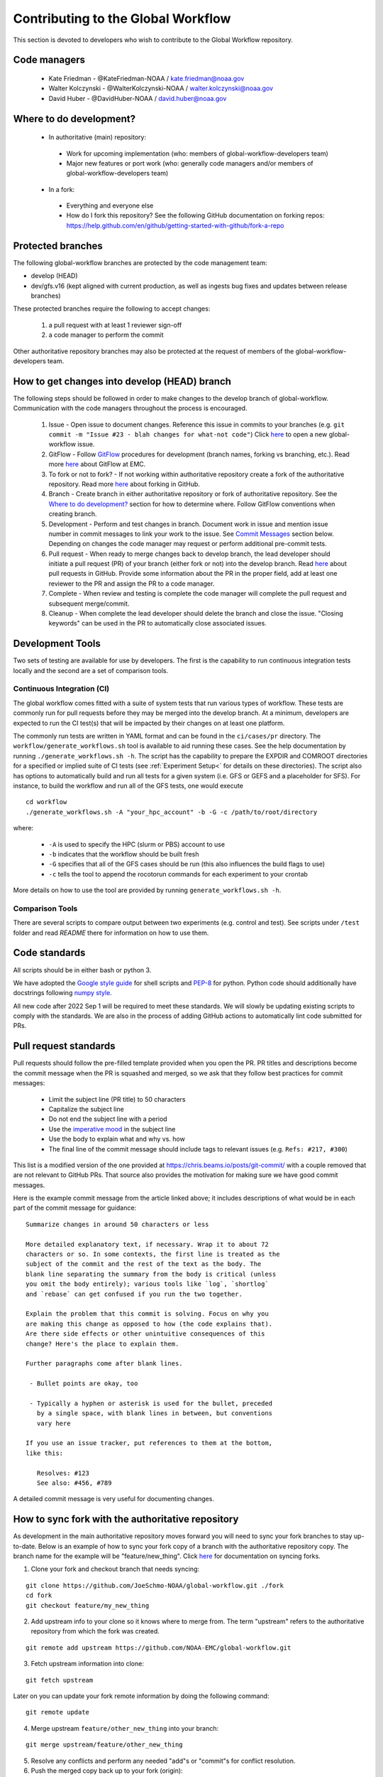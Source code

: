 ###################################
Contributing to the Global Workflow
###################################

This section is devoted to developers who wish to contribute to the Global Workflow repository. 

.. _managers:

=============
Code managers
=============

 * Kate Friedman - @KateFriedman-NOAA / kate.friedman@noaa.gov
 * Walter Kolczynski - @WalterKolczynski-NOAA / walter.kolczynski@noaa.gov
 * David Huber - @DavidHuber-NOAA / david.huber@noaa.gov

.. _development:

========================
Where to do development?
========================

 * In authoritative (main) repository:

  - Work for upcoming implementation (who: members of global-workflow-developers team)
  - Major new features or port work (who: generally code managers and/or members of global-workflow-developers team)

 * In a fork:

  - Everything and everyone else
  - How do I fork this repository? See the following GitHub documentation on forking repos: https://help.github.com/en/github/getting-started-with-github/fork-a-repo

.. _protected:

==================
Protected branches
==================

The following global-workflow branches are protected by the code management team:

* develop (HEAD)
* dev/gfs.v16 (kept aligned with current production, as well as ingests bug fixes and updates between release branches)

These protected branches require the following to accept changes:

 1. a pull request with at least 1 reviewer sign-off
 2. a code manager to perform the commit

Other authoritative repository branches may also be protected at the request of members of the global-workflow-developers team.

.. _howto: 

=============================================
How to get changes into develop (HEAD) branch
=============================================

The following steps should be followed in order to make changes to the develop branch of global-workflow. Communication with the code managers throughout the process is encouraged.

 #. Issue - Open issue to document changes. Reference this issue in commits to your branches (e.g. ``git commit -m "Issue #23 - blah changes for what-not code"``) Click `here <https://github.com/NOAA-EMC/global-workflow/issues/new/choose>`__ to open a new global-workflow issue.
 #. GitFlow - Follow `GitFlow <https://nvie.com/posts/a-successful-git-branching-model/>`_ procedures for development (branch names, forking vs branching, etc.). Read more `here <https://docs.google.com/document/d/1H5McooP-ZmDIOhcy4zJwdFVk3DyjbJt_Nyqj4QGBRBU/edit?usp=sharing>`__ about GitFlow at EMC.
 #. To fork or not to fork? - If not working within authoritative repository create a fork of the authoritative repository. Read more `here <https://help.github.com/en/github/getting-started-with-github/fork-a-repo>`__ about forking in GitHub.
 #. Branch - Create branch in either authoritative repository or fork of authoritative repository. See the `Where to do development? <development_>`_ section for how to determine where. Follow GitFlow conventions when creating branch.
 #. Development - Perform and test changes in branch. Document work in issue and mention issue number in commit messages to link your work to the issue. See `Commit Messages <commit-standards_>`_ section below. Depending on changes the code manager may request or perform additional pre-commit tests.
 #. Pull request - When ready to merge changes back to develop branch, the lead developer should initiate a pull request (PR) of your branch (either fork or not) into the develop branch. Read `here <https://help.github.com/en/github/collaborating-with-issues-and-pull-requests/about-pull-requests>`__ about pull requests in GitHub. Provide some information about the PR in the proper field, add at least one reviewer to the PR and assign the PR to a code manager.
 #. Complete - When review and testing is complete the code manager will complete the pull request and subsequent merge/commit.
 #. Cleanup - When complete the lead developer should delete the branch and close the issue. "Closing keywords" can be used in the PR to automatically close associated issues.

.. _development-tools:

=================
Development Tools
=================

Two sets of testing are available for use by developers.  The first is the capability to run continuous integration tests locally and the second are a set of comparison tools.

---------------------------
Continuous Integration (CI)
---------------------------

The global workflow comes fitted with a suite of system tests that run various types of workflow.  These tests are commonly run for pull requests before they may be merged into the develop branch.  At a minimum, developers are expected to run the CI test(s) that will be impacted by their changes on at least one platform.

The commonly run tests are written in YAML format and can be found in the ``ci/cases/pr`` directory.  The ``workflow/generate_workflows.sh`` tool is available to aid running these cases.  See the help documentation by running ``./generate_workflows.sh -h``.  The script has the capability to prepare the EXPDIR and COMROOT directories for a specified or implied suite of CI tests (see :ref:`Experiment Setup<` for details on these directories).  The script also has options to automatically build and run all tests for a given system (i.e. GFS or GEFS and a placeholder for SFS).  For instance, to build the workflow and run all of the GFS tests, one would execute

::

    cd workflow
    ./generate_workflows.sh -A "your_hpc_account" -b -G -c /path/to/root/directory

where:

    * ``-A`` is used to specify the HPC (slurm or PBS) account to use
    * ``-b`` indicates that the workflow should be built fresh
    * ``-G`` specifies that all of the GFS cases should be run (this also influences the build flags to use)
    * ``-c`` tells the tool to append the rocotorun commands for each experiment to your crontab

More details on how to use the tool are provided by running ``generate_workflows.sh -h``.

----------------
Comparison Tools
----------------

There are several scripts to compare output between two experiments (e.g. control and test). See scripts under ``/test`` folder and read `README` there for information on how to use them.

.. _code-standards:

==============
Code standards
==============

All scripts should be in either bash or python 3.

We have adopted the `Google style guide <https://google.github.io/styleguide/shellguide.html>`_ for shell scripts and `PEP-8 <https://peps.python.org/pep-0008/>`_ for python. Python code should additionally have docstrings following `numpy style <https://numpydoc.readthedocs.io/en/latest/format.html#docstring-standard>`_.

All new code after 2022 Sep 1 will be required to meet these standards. We will slowly be updating existing scripts to comply with the standards. We are also in the process of adding GitHub actions to automatically lint code submitted for PRs.

.. _commit-standards:

======================
Pull request standards
======================

Pull requests should follow the pre-filled template provided when you open the PR. PR titles and descriptions become the commit message when the PR is squashed and merged, so we ask that they follow best practices for commit messages:

 * Limit the subject line (PR title) to 50 characters
 * Capitalize the subject line
 * Do not end the subject line with a period
 * Use the `imperative mood <https://en.wikipedia.org/wiki/Imperative_mood>`_ in the subject line
 * Use the body to explain what and why vs. how
 * The final line of the commit message should include tags to relevant issues (e.g. ``Refs: #217, #300``)

This list is a modified version of the one provided at https://chris.beams.io/posts/git-commit/ with a couple removed that are not relevant to GitHub PRs. That source also provides the motivation for making sure we have good commit messages.

Here is the example commit message from the article linked above; it includes descriptions of what would be in each part of the commit message for guidance:

::
 
   Summarize changes in around 50 characters or less

   More detailed explanatory text, if necessary. Wrap it to about 72
   characters or so. In some contexts, the first line is treated as the
   subject of the commit and the rest of the text as the body. The
   blank line separating the summary from the body is critical (unless
   you omit the body entirely); various tools like `log`, `shortlog`
   and `rebase` can get confused if you run the two together.

   Explain the problem that this commit is solving. Focus on why you
   are making this change as opposed to how (the code explains that).
   Are there side effects or other unintuitive consequences of this
   change? Here's the place to explain them.

   Further paragraphs come after blank lines.

    - Bullet points are okay, too

    - Typically a hyphen or asterisk is used for the bullet, preceded
      by a single space, with blank lines in between, but conventions
      vary here

   If you use an issue tracker, put references to them at the bottom,
   like this:

      Resolves: #123
      See also: #456, #789

A detailed commit message is very useful for documenting changes.

.. _sync:

==================================================
How to sync fork with the authoritative repository
==================================================

As development in the main authoritative repository moves forward you will need to sync your fork branches to stay up-to-date. Below is an example of how to sync your fork copy of a branch with the authoritative repository copy. The branch name for the example will be "feature/new_thing". Click `here <https://help.github.com/en/github/collaborating-with-issues-and-pull-requests/about-pull-requests/syncing-a-fork>`__ for documentation on syncing forks.

1. Clone your fork and checkout branch that needs syncing:

::

   git clone https://github.com/JoeSchmo-NOAA/global-workflow.git ./fork
   cd fork
   git checkout feature/my_new_thing

2. Add upstream info to your clone so it knows where to merge from. The term "upstream" refers to the authoritative repository from which the fork was created.

::

   git remote add upstream https://github.com/NOAA-EMC/global-workflow.git

3. Fetch upstream information into clone:

::

   git fetch upstream

Later on you can update your fork remote information by doing the following command:

::

   git remote update

4. Merge upstream ``feature/other_new_thing`` into your branch:

::

   git merge upstream/feature/other_new_thing

5. Resolve any conflicts and perform any needed "add"s or "commit"s for conflict resolution. 

6. Push the merged copy back up to your fork (origin):

::

   git push origin feature/my_new_thing

Done!

Moving forward you'll want to perform the "remote update" command regularly to update the metadata for the remote/upstream repository in your fork (e.g. pull in metadata for branches made in auth repo after you forked it).

::

   git remote update

